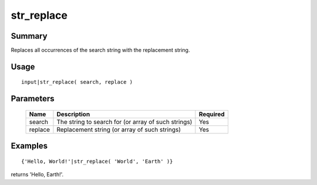 str_replace
-----------

Summary
~~~~~~~
Replaces all occurrences of the search string with the replacement string.

Usage
~~~~~
::

    input|str_replace( search, replace )

Parameters
~~~~~~~~~~
    =========== =============================================================== ========
    Name        Description                                                     Required
    =========== =============================================================== ========
    search      The string to search for (or array of such strings)             Yes
    replace     Replacement string (or array of such strings)                   Yes
    =========== =============================================================== ========

Examples
~~~~~~~~
::

    {'Hello, World!'|str_replace( 'World', 'Earth' )}

returns 'Hello, Earth!'.
